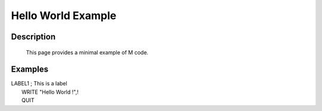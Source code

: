 ===================
Hello World Example
===================

Description
###########
  This page provides a minimal example of M code.


Examples
########

|   LABEL1 ; This is a label
|    WRITE "Hello World !",!
|    QUIT

